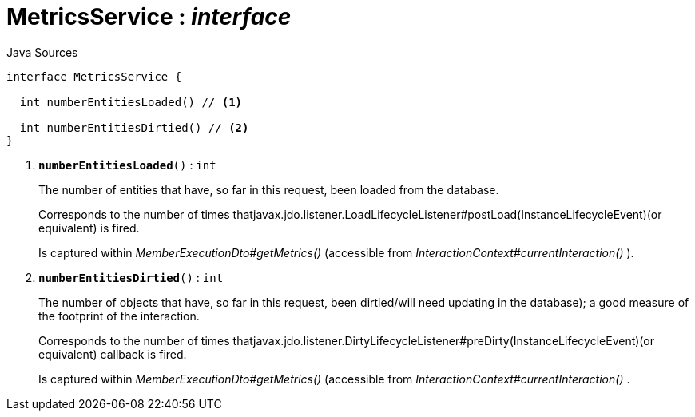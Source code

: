 = MetricsService : _interface_
:Notice: Licensed to the Apache Software Foundation (ASF) under one or more contributor license agreements. See the NOTICE file distributed with this work for additional information regarding copyright ownership. The ASF licenses this file to you under the Apache License, Version 2.0 (the "License"); you may not use this file except in compliance with the License. You may obtain a copy of the License at. http://www.apache.org/licenses/LICENSE-2.0 . Unless required by applicable law or agreed to in writing, software distributed under the License is distributed on an "AS IS" BASIS, WITHOUT WARRANTIES OR  CONDITIONS OF ANY KIND, either express or implied. See the License for the specific language governing permissions and limitations under the License.

.Java Sources
[source,java]
----
interface MetricsService {

  int numberEntitiesLoaded() // <.>

  int numberEntitiesDirtied() // <.>
}
----

<.> `[teal]#*numberEntitiesLoaded*#()` : `int`
+
--
The number of entities that have, so far in this request, been loaded from the database.

Corresponds to the number of times thatjavax.jdo.listener.LoadLifecycleListener#postLoad(InstanceLifecycleEvent)(or equivalent) is fired.

Is captured within _MemberExecutionDto#getMetrics()_ (accessible from _InteractionContext#currentInteraction()_ ).
--
<.> `[teal]#*numberEntitiesDirtied*#()` : `int`
+
--
The number of objects that have, so far in this request, been dirtied/will need updating in the database); a good measure of the footprint of the interaction.

Corresponds to the number of times thatjavax.jdo.listener.DirtyLifecycleListener#preDirty(InstanceLifecycleEvent)(or equivalent) callback is fired.

Is captured within _MemberExecutionDto#getMetrics()_ (accessible from _InteractionContext#currentInteraction()_ .
--

